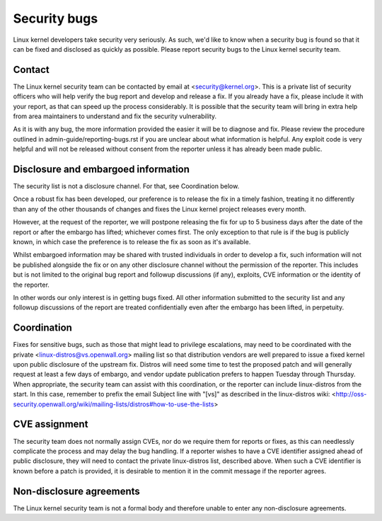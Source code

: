 .. _securitybugs:

Security bugs
=============

Linux kernel developers take security very seriously.  As such, we'd
like to know when a security bug is found so that it can be fixed and
disclosed as quickly as possible.  Please report security bugs to the
Linux kernel security team.

Contact
-------

The Linux kernel security team can be contacted by email at
<security@kernel.org>.  This is a private list of security officers
who will help verify the bug report and develop and release a fix.
If you already have a fix, please include it with your report, as
that can speed up the process considerably.  It is possible that the
security team will bring in extra help from area maintainers to
understand and fix the security vulnerability.

As it is with any bug, the more information provided the easier it
will be to diagnose and fix.  Please review the procedure outlined in
admin-guide/reporting-bugs.rst if you are unclear about what
information is helpful.  Any exploit code is very helpful and will not
be released without consent from the reporter unless it has already been
made public.

Disclosure and embargoed information
------------------------------------

The security list is not a disclosure channel.  For that, see Coordination
below.

Once a robust fix has been developed, our preference is to release the
fix in a timely fashion, treating it no differently than any of the other
thousands of changes and fixes the Linux kernel project releases every
month.

However, at the request of the reporter, we will postpone releasing the
fix for up to 5 business days after the date of the report or after the
embargo has lifted; whichever comes first.  The only exception to that
rule is if the bug is publicly known, in which case the preference is to
release the fix as soon as it's available.

Whilst embargoed information may be shared with trusted individuals in
order to develop a fix, such information will not be published alongside
the fix or on any other disclosure channel without the permission of the
reporter.  This includes but is not limited to the original bug report
and followup discussions (if any), exploits, CVE information or the
identity of the reporter.

In other words our only interest is in getting bugs fixed.  All other
information submitted to the security list and any followup discussions
of the report are treated confidentially even after the embargo has been
lifted, in perpetuity.

Coordination
------------

Fixes for sensitive bugs, such as those that might lead to privilege
escalations, may need to be coordinated with the private
<linux-distros@vs.openwall.org> mailing list so that distribution vendors
are well prepared to issue a fixed kernel upon public disclosure of the
upstream fix. Distros will need some time to test the proposed patch and
will generally request at least a few days of embargo, and vendor update
publication prefers to happen Tuesday through Thursday. When appropriate,
the security team can assist with this coordination, or the reporter can
include linux-distros from the start. In this case, remember to prefix
the email Subject line with "[vs]" as described in the linux-distros wiki:
<http://oss-security.openwall.org/wiki/mailing-lists/distros#how-to-use-the-lists>

CVE assignment
--------------

The security team does not normally assign CVEs, nor do we require them
for reports or fixes, as this can needlessly complicate the process and
may delay the bug handling. If a reporter wishes to have a CVE identifier
assigned ahead of public disclosure, they will need to contact the private
linux-distros list, described above. When such a CVE identifier is known
before a patch is provided, it is desirable to mention it in the commit
message if the reporter agrees.

Non-disclosure agreements
-------------------------

The Linux kernel security team is not a formal body and therefore unable
to enter any non-disclosure agreements.
